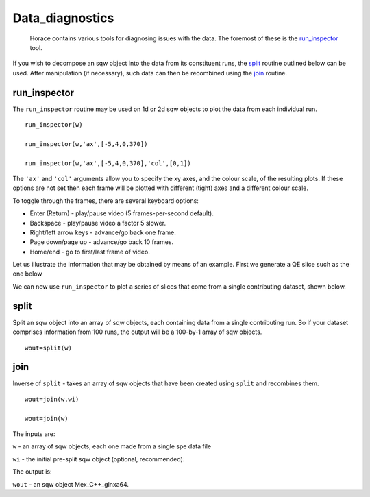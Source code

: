 ################
Data_diagnostics
################

 Horace contains various tools for diagnosing issues with the data. The foremost of these is the `run_inspector <run_inspector>`__ tool.

If you wish to decompose an sqw object into the data from its constituent runs, the `split <Data_diagnostics#split>`__ routine outlined below can be used. After manipulation (if necessary), such data can then be recombined using the `join <Data_diagnostics#join>`__ routine.

run_inspector
-------------



The ``run_inspector`` routine may be used on 1d or 2d sqw objects to plot the data from each individual run.




::


   
   run_inspector(w)
   
   run_inspector(w,'ax',[-5,4,0,370])
   
   run_inspector(w,'ax',[-5,4,0,370],'col',[0,1])
   
   



The ``'ax'`` and ``'col'`` arguments allow you to specify the xy axes, and the colour scale, of the resulting plots. If these options are not set then each frame will be plotted with different (tight) axes and a different colour scale.

To toggle through the frames, there are several keyboard options:

- Enter (Return) - play/pause video (5 frames-per-second default).

- Backspace - play/pause video a factor 5 slower.

- Right/left arrow keys - advance/go back one frame.

- Page down/page up - advance/go back 10 frames.

- Home/end - go to first/last frame of video.


Let us illustrate the information that may be obtained by means of an example. First we generate a QE slice such as the one below


.. image:: images/Fe_slice.jpg
   :width: 500px
   :alt: Selected QE slice 




We can now use ``run_inspector`` to plot a series of slices that come from a single contributing dataset, shown below.


.. image:: images/Fe_slice_run_inspector_1.jpg
   :width: 500px
   :alt: Frame 1 in run inspector 





.. image:: images/Fe_slice_run_inspector_11.jpg
   :width: 500px
   :alt: Frame 11 in run inspector 





.. image:: images/Fe_slice_run_inspector_21.jpg
   :width: 500px
   :alt: Frame 21 in run inspector 




split
-----



Split an sqw object into an array of sqw objects, each containing data from a single contributing run. So if your dataset comprises information from 100 runs, the output will be a 100-by-1 array of sqw objects.




::


   
   wout=split(w)
   



join
----



Inverse of ``split`` - takes an array of sqw objects that have been created using ``split`` and recombines them.




::


   
   wout=join(w,wi)
   
   wout=join(w)
   
   


 
The inputs are:

\ ``w`` - an array of sqw objects, each one made from a single spe data file
 
\ ``wi`` - the initial pre-split sqw object (optional, recommended).
 
The output is:

\ ``wout`` - an sqw object Mex_C++_glnxa64.
